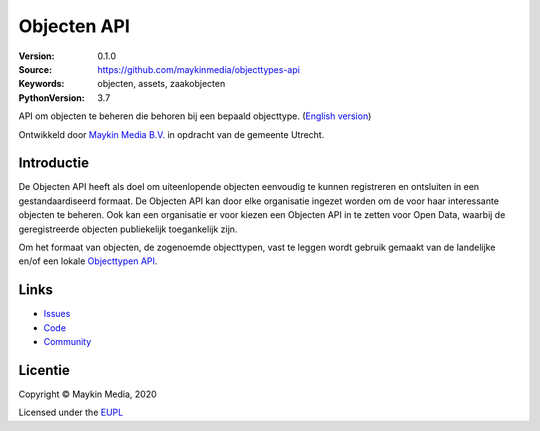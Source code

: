============
Objecten API
============

:Version: 0.1.0
:Source: https://github.com/maykinmedia/objecttypes-api
:Keywords: objecten, assets, zaakobjecten
:PythonVersion: 3.7

|build-status| |docs| |coverage| |black| |docker|

API om objecten te beheren die behoren bij een bepaald objecttype.
(`English version`_)

Ontwikkeld door `Maykin Media B.V.`_ in opdracht van de gemeente Utrecht.


Introductie
===========

De Objecten API heeft als doel om uiteenlopende objecten eenvoudig te kunnen
registreren en ontsluiten in een gestandaardiseerd formaat. De Objecten API kan
door elke organisatie ingezet worden om de voor haar interessante objecten te
beheren. Ook kan een organisatie er voor kiezen een Objecten API in te zetten
voor Open Data, waarbij de geregistreerde objecten publiekelijk toegankelijk
zijn.

Om het formaat van objecten, de zogenoemde objecttypen, vast te leggen wordt
gebruik gemaakt van de landelijke en/of een lokale `Objecttypen API`_.


Links
=====

* `Issues <https://github.com/maykinmedia/objects-api/issues>`_
* `Code <https://github.com/maykinmedia/objects-api>`_
* `Community <https://commonground.nl/groups/view/54477963/objecten-en-objecttypen-api>`_


Licentie
========

Copyright © Maykin Media, 2020

Licensed under the EUPL_


.. _`English version`: README.rst

.. _`Maykin Media B.V.`: https://www.maykinmedia.nl

.. _`Objecttypen API`: https://github.com/maykinmedia/objecttypes-api

.. _`EUPL`: LICENCE.md

.. |build-status| image:: https://travis-ci.org/maykinmedia/objects-api.svg?branch=master
    :alt: Build status
    :target: https://travis-ci.org/maykinmedia/objects-api

.. |docs| image:: https://readthedocs.org/projects/objects-and-objecttypes-api/badge/?version=latest
    :target: https://objects-and-objecttypes-api.readthedocs.io/en/latest/?badge=latest
    :alt: Documentation Status

.. |coverage| image:: https://codecov.io/github/maykinmedia/objects-api/branch/master/graphs/badge.svg?branch=master
    :alt: Coverage
    :target: https://codecov.io/gh/maykinmedia/objects-api

.. |black| image:: https://img.shields.io/badge/code%20style-black-000000.svg
    :target: https://github.com/psf/black

.. |docker| image:: https://images.microbadger.com/badges/image/maykinmedia/objects-api.svg
    :target: https://microbadger.com/images/maykinmedia/objects-api
